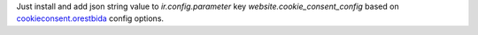 Just install and add json string value to *ir.config.parameter* key *website.cookie_consent_config*
based on `cookieconsent.orestbida <https://cookieconsent.orestbida.com/reference/configuration-reference.html>`_ config options.
